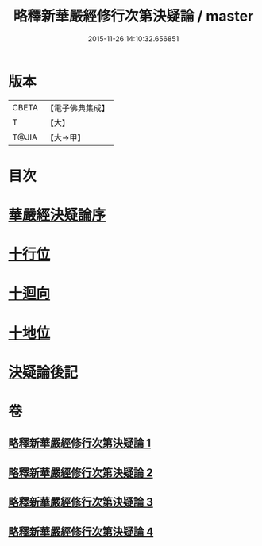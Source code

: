 #+TITLE: 略釋新華嚴經修行次第決疑論 / master
#+DATE: 2015-11-26 14:10:32.656851
* 版本
 |     CBETA|【電子佛典集成】|
 |         T|【大】     |
 |     T@JIA|【大→甲】   |

* 目次
* [[file:KR6e0024_001.txt::001-1011c3][華嚴經決疑論序]]
* [[file:KR6e0024_003.txt::003-1030c21][十行位]]
* [[file:KR6e0024_003.txt::1035c21][十迴向]]
* [[file:KR6e0024_004.txt::004-1040b23][十地位]]
* [[file:KR6e0024_004.txt::1048c26][決疑論後記]]
* 卷
** [[file:KR6e0024_001.txt][略釋新華嚴經修行次第決疑論 1]]
** [[file:KR6e0024_002.txt][略釋新華嚴經修行次第決疑論 2]]
** [[file:KR6e0024_003.txt][略釋新華嚴經修行次第決疑論 3]]
** [[file:KR6e0024_004.txt][略釋新華嚴經修行次第決疑論 4]]
